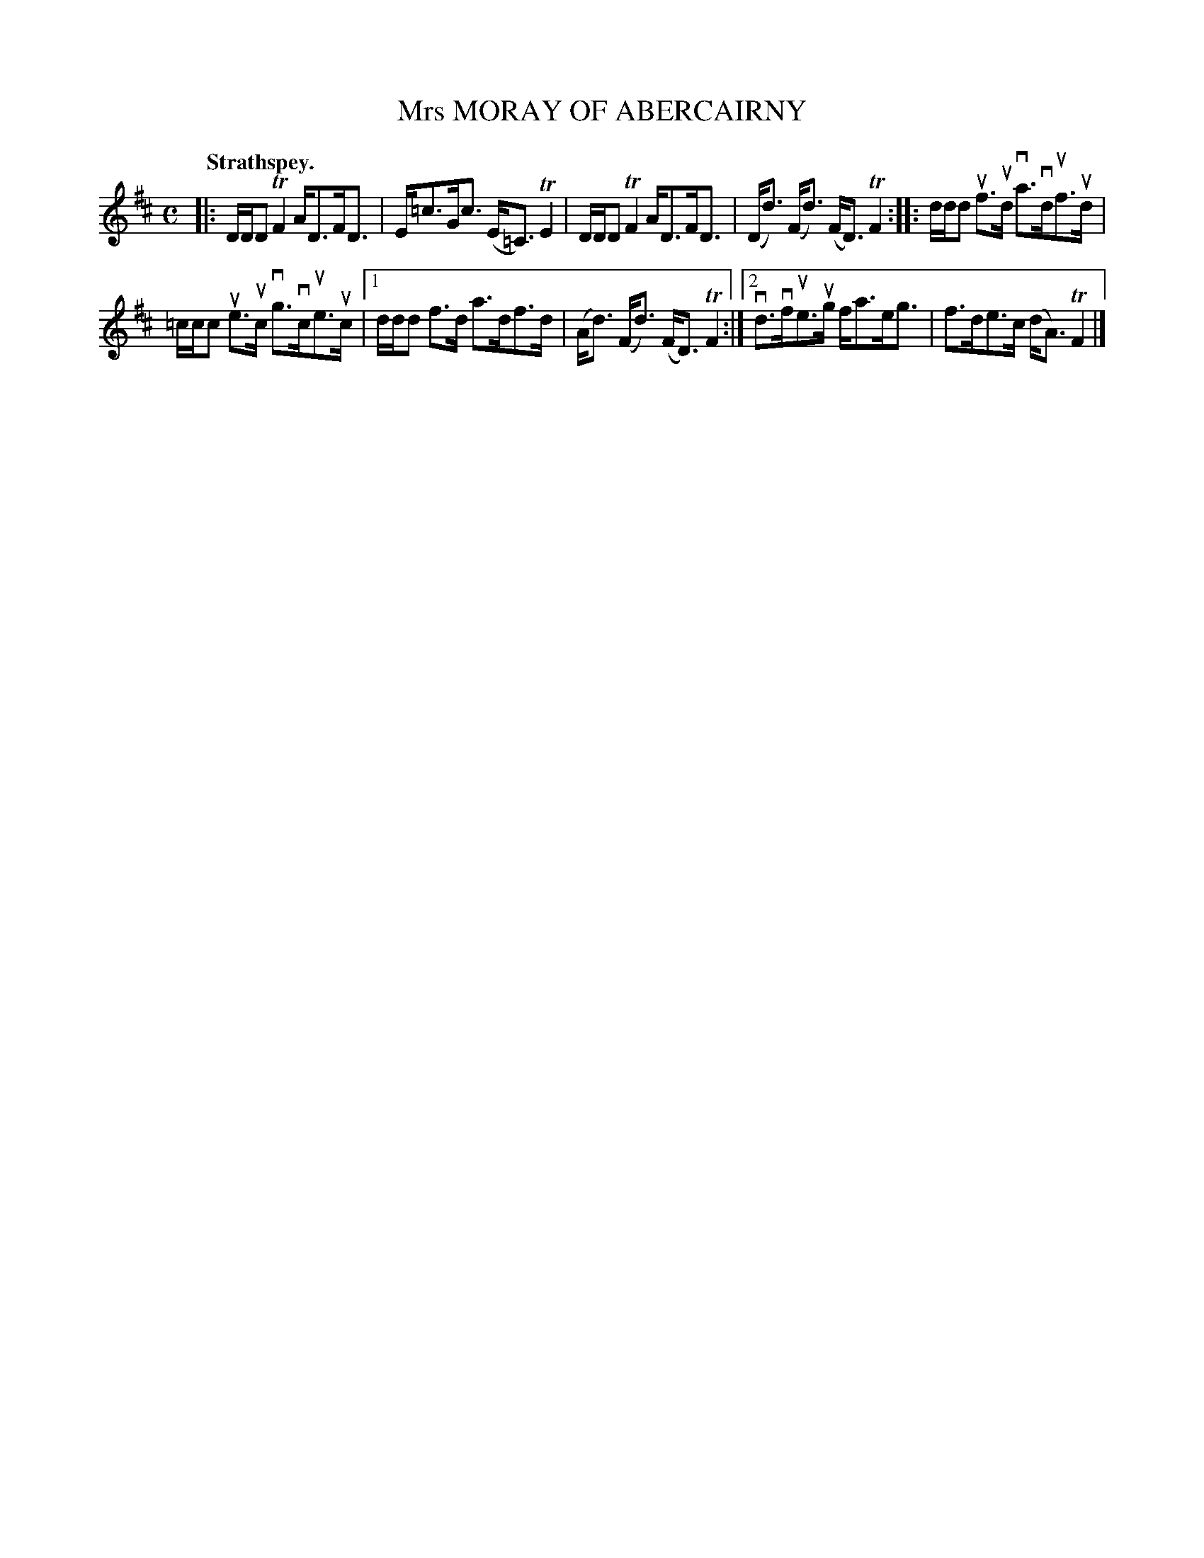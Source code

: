 X: 2167
T: Mrs MORAY OF ABERCAIRNY
Q: "Strathspey."
R: Strathspey.
%R: strathspey
B: James Kerr "Merry Melodies" v.2 p.19 #167
Z: 2016 John Chambers <jc:trillian.mit.edu>
M: C
L: 1/16
K: D
|:\
DDD2 TF4 AD3FD3 | E=c3Gc3 (E=C3) TE4 |\
DDD2 TF4 AD3FD3 | (Dd3) (Fd3) (FD3) TF4 ::\
ddd2 uf3ud va3vduf3ud |
=ccc2 ue3uc vg3vcue3uc |\
[1 ddd2 f3d a3df3d | (Ad3) (Fd3) (FD3) TF4 :|\
[2 vd3vfue3ug fa3eg3 | f3de3c (dA3) TF4 |]
